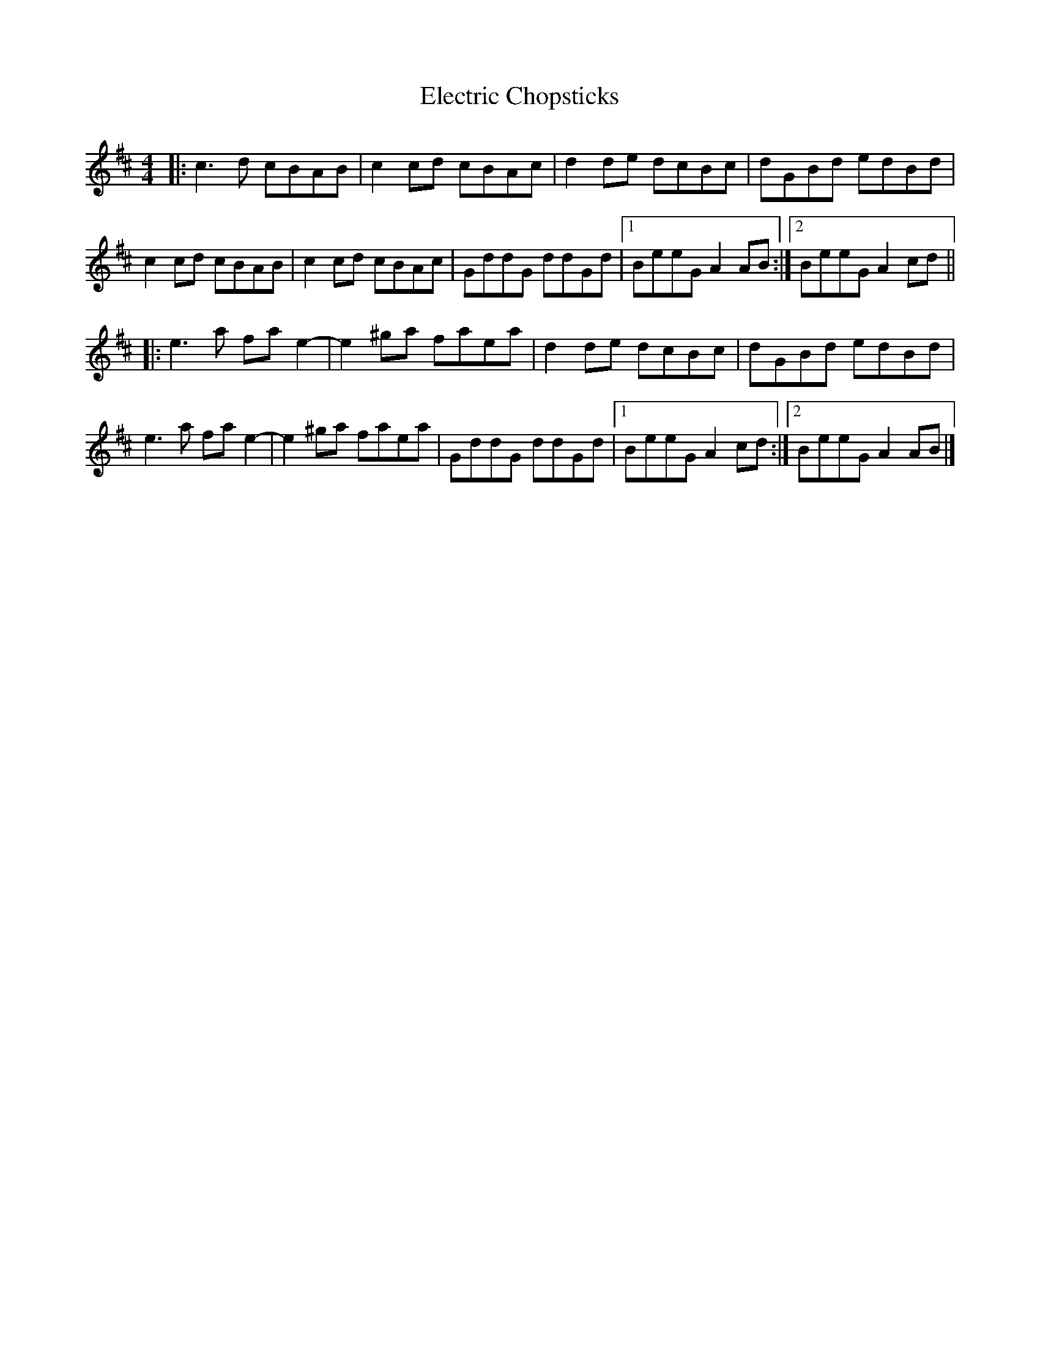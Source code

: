 X: 1
T: Electric Chopsticks
Z: ukejosh
S: https://thesession.org/tunes/14746#setting27220
R: reel
M: 4/4
L: 1/8
K: Amix
|: c3 d cBAB | c2 cd cBAc | d2 de dcBc | dGBd edBd |
c2 cd cBAB | c2 cd cBAc | GddG ddGd |1 BeeG A2 AB :|2 BeeG A2 cd ||
|: e3 a fa e2- | e2 ^ga faea | d2 de dcBc | dGBd edBd |
e3 a fa e2- | e2 ^ga faea | GddG ddGd |1 BeeG A2 cd :|2 BeeG A2 AB |]
